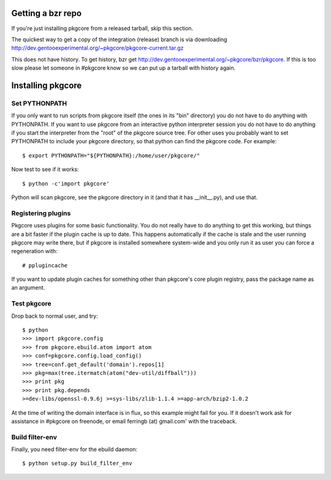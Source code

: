 ====================
 Getting a bzr repo
====================

If you're just installing pkgcore from a released tarball, skip this section.

The quickest way to get a copy of the integration (release) branch is via
downloading
http://dev.gentooexperimental.org/~pkgcore/pkgcore-current.tar.gz

This does not have history. To get history, bzr get
http://dev.gentooexperimental.org/~pkgcore/bzr/pkgcore. If this is too
slow please let someone in #pkgcore know so we can put up a tarball
with history again.

====================
 Installing pkgcore
====================

Set PYTHONPATH
==============

If you only want to run scripts from pkgcore itself (the ones in its
"bin" directory) you do not have to do anything with PYTHONPATH. If
you want to use pkgcore from an interactive python interpreter session
you do not have to do anything if you start the interpreter from the
"root" of the pkgcore source tree. For other uses you probably want to
set PYTHONPATH to include your pkgcore directory, so that python can
find the pkgcore code. For example::

 $ export PYTHONPATH="${PYTHONPATH}:/home/user/pkgcore/"

Now test to see if it works::

 $ python -c'import pkgcore'

Python will scan pkgcore, see the pkgcore directory in it (and that it has
__init__.py), and use that.


Registering plugins
===================

Pkgcore uses plugins for some basic functionality. You do not really
have to do anything to get this working, but things are a bit faster
if the plugin cache is up to date. This happens automatically if the
cache is stale and the user running pkgcore may write there, but if
pkgcore is installed somewhere system-wide and you only run it as user
you can force a regeneration with::

 # pplugincache

If you want to update plugin caches for something other than pkgcore's
core plugin registry, pass the package name as an argument.

Test pkgcore
============

Drop back to normal user, and try::

 $ python
 >>> import pkgcore.config
 >>> from pkgcore.ebuild.atom import atom
 >>> conf=pkgcore.config.load_config()
 >>> tree=conf.get_default('domain').repos[1]
 >>> pkg=max(tree.itermatch(atom("dev-util/diffball")))
 >>> print pkg
 >>> print pkg.depends
 >=dev-libs/openssl-0.9.6j >=sys-libs/zlib-1.1.4 >=app-arch/bzip2-1.0.2


At the time of writing the domain interface is in flux, so this example might
fail for you. If it doesn't work ask for assistance in #pkgcore on freenode,
or email ferringb (at) gmail.com' with the traceback.

Build filter-env
================

Finally, you need filter-env for the ebuild daemon::

 $ python setup.py build_filter_env
